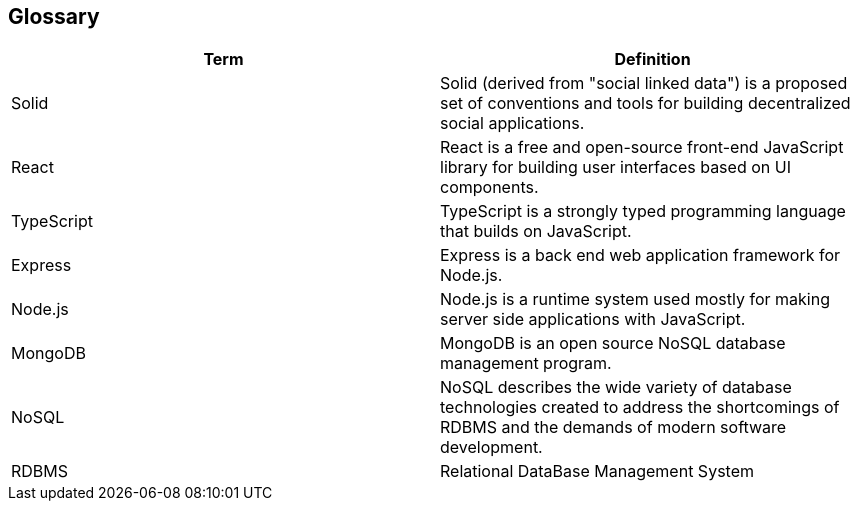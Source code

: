 [[section-glossary]]
== Glossary





[options="header"]
|===
| Term         | Definition
| Solid     | Solid (derived from "social linked data") is a proposed set of conventions and tools for building decentralized social applications.
| React     | React is a free and open-source front-end JavaScript library for building user interfaces based on UI components.
| TypeScript | TypeScript is a strongly typed programming language that builds on JavaScript.
| Express | Express is a back end web application framework for Node.js.
| Node.js | Node.js is a runtime system used mostly for making server side applications with JavaScript.
| MongoDB | MongoDB is an open source NoSQL database management program. 
| NoSQL | NoSQL describes the wide variety of database technologies created to address the shortcomings of RDBMS and the demands of modern software development.
| RDBMS | Relational DataBase Management System
|===
